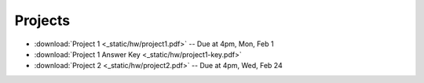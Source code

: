 .. _projects:

Projects
========

* :download:`Project 1 <_static/hw/project1.pdf>` -- Due at 4pm, Mon, Feb 1
* :download:`Project 1 Answer Key <_static/hw/project1-key.pdf>`
* :download:`Project 2 <_static/hw/project2.pdf>` -- Due at 4pm, Wed, Feb 24
